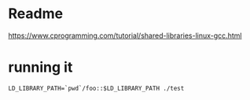 * Readme

https://www.cprogramming.com/tutorial/shared-libraries-linux-gcc.html

* running it
#+BEGIN_EXAMPLE
LD_LIBRARY_PATH=`pwd`/foo::$LD_LIBRARY_PATH ./test
#+END_EXAMPLE
